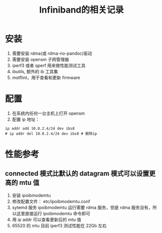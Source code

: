 #+title:  Infiniband的相关记录

* 安装
  1. 需要安装 rdma(或 rdma-no-pandoc)驱动
  2. 需要安装 opensm 子网管理器
  3. iperf3 或者 qperf 用来做性能测试工具
  4. ibutils, 额外的 ib 工具集
  5. mstflint，用于查看和更新 firmware

* 配置
  1. 在系统内任何一台主机上打开 opensm
  2. 配置 ip 地址：
#+BEGIN_SRC shell
ip addr add 10.0.2.4/24 dev ibs8
# ip addr del 10.0.2.4/24 dev ibs8 # 删除ip
#+END_SRC

* 性能参考
** connected 模式比默认的 datagram 模式可以设置更高的 mtu 值
   1. 安装 ipoibmodemtu
   2. 修改配置文件： etc/ipoibmodemtu.conf
   3. sytemd 服务 ipoibmodemtu 运行需要 rdma 服务，但是 rdma 服务没有，所以这里直接运行 ipoibmodemtu 命令即可
   4. 用 ip addr 可以查看更新后的 mtu 值
   5. 65520 的 mtu 目前 iperf3 测试性能在 22Gb 左右
      

    

